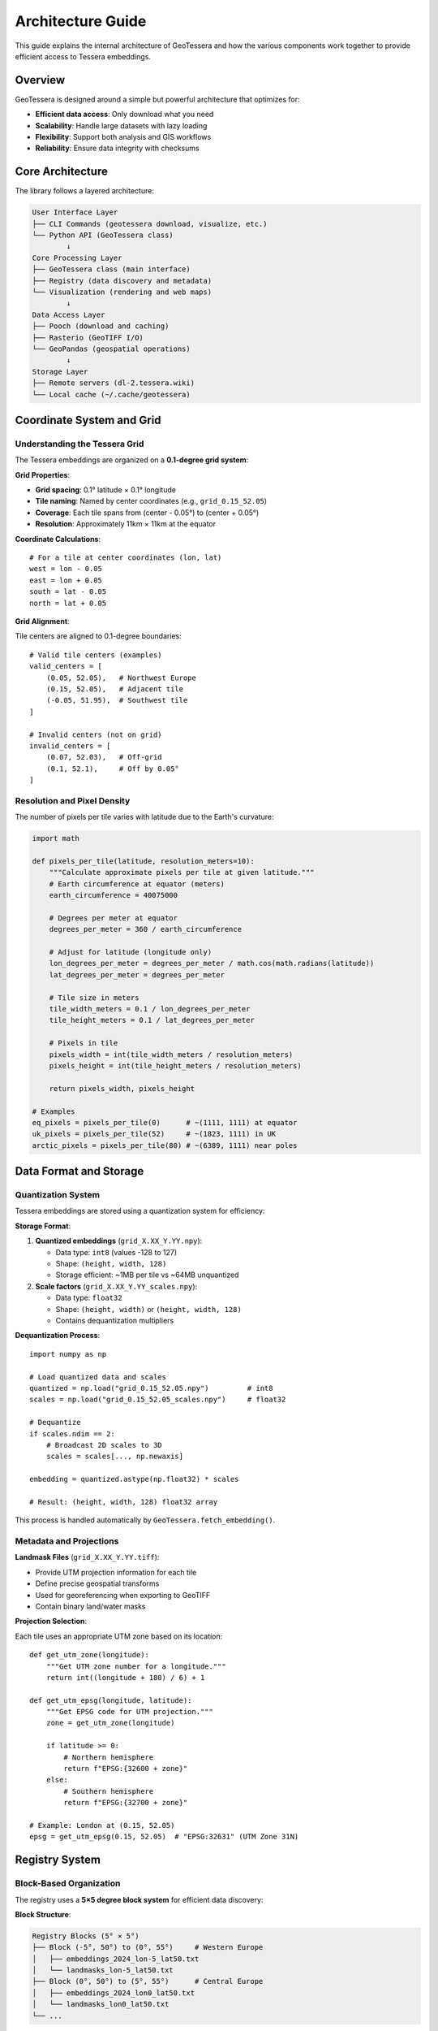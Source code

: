 Architecture Guide
=================

This guide explains the internal architecture of GeoTessera and how the various components work together to provide efficient access to Tessera embeddings.

Overview
--------

GeoTessera is designed around a simple but powerful architecture that optimizes for:

- **Efficient data access**: Only download what you need
- **Scalability**: Handle large datasets with lazy loading
- **Flexibility**: Support both analysis and GIS workflows
- **Reliability**: Ensure data integrity with checksums

Core Architecture
-----------------

The library follows a layered architecture:

.. code-block::

    User Interface Layer
    ├── CLI Commands (geotessera download, visualize, etc.)
    └── Python API (GeoTessera class)
            ↓
    Core Processing Layer  
    ├── GeoTessera class (main interface)
    ├── Registry (data discovery and metadata)
    └── Visualization (rendering and web maps)
            ↓
    Data Access Layer
    ├── Pooch (download and caching)
    ├── Rasterio (GeoTIFF I/O)
    └── GeoPandas (geospatial operations)
            ↓
    Storage Layer
    ├── Remote servers (dl-2.tessera.wiki)
    └── Local cache (~/.cache/geotessera)

Coordinate System and Grid
--------------------------

Understanding the Tessera Grid
~~~~~~~~~~~~~~~~~~~~~~~~~~~~~~

The Tessera embeddings are organized on a **0.1-degree grid system**:

**Grid Properties**:

- **Grid spacing**: 0.1° latitude × 0.1° longitude
- **Tile naming**: Named by center coordinates (e.g., ``grid_0.15_52.05``)
- **Coverage**: Each tile spans from (center - 0.05°) to (center + 0.05°)
- **Resolution**: Approximately 11km × 11km at the equator

**Coordinate Calculations**::

    # For a tile at center coordinates (lon, lat)
    west = lon - 0.05
    east = lon + 0.05  
    south = lat - 0.05
    north = lat + 0.05

**Grid Alignment**:

Tile centers are aligned to 0.1-degree boundaries::

    # Valid tile centers (examples)
    valid_centers = [
        (0.05, 52.05),   # Northwest Europe
        (0.15, 52.05),   # Adjacent tile
        (-0.05, 51.95),  # Southwest tile
    ]
    
    # Invalid centers (not on grid)
    invalid_centers = [
        (0.07, 52.03),   # Off-grid
        (0.1, 52.1),     # Off by 0.05°
    ]

Resolution and Pixel Density
~~~~~~~~~~~~~~~~~~~~~~~~~~~~

The number of pixels per tile varies with latitude due to the Earth's curvature:

.. code-block:: python

    import math
    
    def pixels_per_tile(latitude, resolution_meters=10):
        """Calculate approximate pixels per tile at given latitude."""
        # Earth circumference at equator (meters)
        earth_circumference = 40075000
        
        # Degrees per meter at equator
        degrees_per_meter = 360 / earth_circumference
        
        # Adjust for latitude (longitude only)
        lon_degrees_per_meter = degrees_per_meter / math.cos(math.radians(latitude))
        lat_degrees_per_meter = degrees_per_meter
        
        # Tile size in meters
        tile_width_meters = 0.1 / lon_degrees_per_meter
        tile_height_meters = 0.1 / lat_degrees_per_meter
        
        # Pixels in tile
        pixels_width = int(tile_width_meters / resolution_meters)
        pixels_height = int(tile_height_meters / resolution_meters)
        
        return pixels_width, pixels_height
    
    # Examples
    eq_pixels = pixels_per_tile(0)      # ~(1111, 1111) at equator
    uk_pixels = pixels_per_tile(52)     # ~(1823, 1111) in UK
    arctic_pixels = pixels_per_tile(80) # ~(6389, 1111) near poles

Data Format and Storage
-----------------------

Quantization System
~~~~~~~~~~~~~~~~~~~

Tessera embeddings are stored using a quantization system for efficiency:

**Storage Format**:

1. **Quantized embeddings** (``grid_X.XX_Y.YY.npy``):
   
   - Data type: ``int8`` (values -128 to 127)
   - Shape: ``(height, width, 128)``
   - Storage efficient: ~1MB per tile vs ~64MB unquantized

2. **Scale factors** (``grid_X.XX_Y.YY_scales.npy``):
   
   - Data type: ``float32``
   - Shape: ``(height, width)`` or ``(height, width, 128)``
   - Contains dequantization multipliers

**Dequantization Process**::

    import numpy as np
    
    # Load quantized data and scales
    quantized = np.load("grid_0.15_52.05.npy")         # int8
    scales = np.load("grid_0.15_52.05_scales.npy")     # float32
    
    # Dequantize
    if scales.ndim == 2:
        # Broadcast 2D scales to 3D
        scales = scales[..., np.newaxis]
    
    embedding = quantized.astype(np.float32) * scales
    
    # Result: (height, width, 128) float32 array

This process is handled automatically by ``GeoTessera.fetch_embedding()``.

Metadata and Projections
~~~~~~~~~~~~~~~~~~~~~~~~

**Landmask Files** (``grid_X.XX_Y.YY.tiff``):

- Provide UTM projection information for each tile
- Define precise geospatial transforms
- Used for georeferencing when exporting to GeoTIFF
- Contain binary land/water masks

**Projection Selection**:

Each tile uses an appropriate UTM zone based on its location::

    def get_utm_zone(longitude):
        """Get UTM zone number for a longitude."""
        return int((longitude + 180) / 6) + 1
    
    def get_utm_epsg(longitude, latitude):
        """Get EPSG code for UTM projection."""
        zone = get_utm_zone(longitude)
        
        if latitude >= 0:
            # Northern hemisphere
            return f"EPSG:{32600 + zone}"
        else:
            # Southern hemisphere  
            return f"EPSG:{32700 + zone}"
    
    # Example: London at (0.15, 52.05)
    epsg = get_utm_epsg(0.15, 52.05)  # "EPSG:32631" (UTM Zone 31N)

Registry System
---------------

Block-Based Organization
~~~~~~~~~~~~~~~~~~~~~~~~

The registry uses a **5×5 degree block system** for efficient data discovery:

**Block Structure**:

.. code-block::

    Registry Blocks (5° × 5°)
    ├── Block (-5°, 50°) to (0°, 55°)     # Western Europe
    │   ├── embeddings_2024_lon-5_lat50.txt
    │   └── landmasks_lon-5_lat50.txt
    ├── Block (0°, 50°) to (5°, 55°)      # Central Europe  
    │   ├── embeddings_2024_lon0_lat50.txt
    │   └── landmasks_lon0_lat50.txt
    └── ...

**Block Coordinate Calculation**::

    def get_block_coordinates(lon, lat):
        """Get the 5x5 degree block coordinates for a point."""
        # Round down to nearest 5-degree boundary
        block_lon = int(lon // 5) * 5
        block_lat = int(lat // 5) * 5
        return block_lon, block_lat
    
    # Examples
    london_block = get_block_coordinates(0.15, 52.05)    # (0, 50)
    paris_block = get_block_coordinates(2.35, 48.86)     # (0, 45)  
    sydney_block = get_block_coordinates(151.21, -33.87) # (150, -35)

Registry File Format
~~~~~~~~~~~~~~~~~~~~

Each registry file uses the Pooch format::

    # Format: filepath checksum
    2024/grid_0.15_52.05/grid_0.15_52.05.npy sha256:abc123def456...
    2024/grid_0.15_52.05/grid_0.15_52.05_scales.npy sha256:def456abc123...
    landmasks/grid_0.15_52.05.tiff sha256:789abc456def...

**Registry Loading Process**:

1. **Determine required blocks** for the requested bounding box
2. **Load block registry files** (only the needed ones)
3. **Parse available tiles** within the requested region
4. **Cache registry data** for subsequent requests

Lazy Loading Strategy
~~~~~~~~~~~~~~~~~~~~~

GeoTessera uses lazy loading to minimize memory usage and startup time:

.. code-block:: python

    class Registry:
        def __init__(self):
            self._loaded_blocks = set()      # Track loaded blocks
            self._available_embeddings = []  # Cached tile list
        
        def load_blocks_for_region(self, bbox, year):
            """Load only the blocks needed for this region."""
            required_blocks = self._get_blocks_in_bbox(bbox)
            
            for block_coords in required_blocks:
                if (year, *block_coords) not in self._loaded_blocks:
                    self._load_block_registry(year, block_coords)
                    self._loaded_blocks.add((year, *block_coords))
        
        def ensure_all_blocks_loaded(self):
            """Load all blocks for global operations (coverage maps)."""
            # Only called when needed for complete coverage

Registry Sources
~~~~~~~~~~~~~~~~

The registry can be loaded from multiple sources:

**1. Auto-cloned Repository** (default)::

    ~/.cache/geotessera/tessera-manifests/
    └── registry/
        ├── embeddings/
        └── landmasks/

**2. Environment Variable**::

    export TESSERA_REGISTRY_DIR=/path/to/tessera-manifests
    geotessera download ...

**3. Explicit Parameter**::

    from geotessera import GeoTessera
    gt = GeoTessera(registry_dir="/path/to/tessera-manifests")

**4. Remote Fallback**:

If no local registry is available, individual registry files are downloaded on-demand.

Data Access Layer
-----------------

Pooch Integration
~~~~~~~~~~~~~~~~~

GeoTessera uses `Pooch <https://www.fatiando.org/pooch/>`_ for robust data downloading:

**Features**:

- **Automatic caching**: Files cached after first download
- **Integrity checking**: SHA256 verification
- **Progress bars**: Visual download feedback  
- **Retry logic**: Handles network issues
- **Concurrent downloads**: Parallel fetching when possible

**Cache Structure**::

    ~/.cache/geotessera/
    ├── tessera-manifests/           # Registry repository
    ├── pooch/                       # Downloaded embeddings
    │   ├── 2024/
    │   │   └── grid_0.15_52.05/
    │   │       ├── grid_0.15_52.05.npy
    │   │       └── grid_0.15_52.05_scales.npy
    │   └── landmasks/
    │       └── grid_0.15_52.05.tiff
    └── geodatasets/                 # World map data

**Download Process**::

    # Simplified download workflow
    def fetch_embedding(lat, lon, year):
        # 1. Ensure registry block is loaded
        registry.ensure_block_loaded(year, lon, lat)
        
        # 2. Get file paths from registry
        embedding_path, scales_path = get_tile_paths(lat, lon, year)
        
        # 3. Download files via Pooch (cached)
        embedding_file = pooch.fetch(embedding_path)
        scales_file = pooch.fetch(scales_path)
        
        # 4. Load and dequantize
        quantized = np.load(embedding_file)
        scales = np.load(scales_file)
        return quantized.astype(np.float32) * scales

Caching Strategy
~~~~~~~~~~~~~~~~

**Cache Hierarchy**:

1. **Memory cache**: Recently accessed embeddings kept in RAM
2. **Disk cache**: Downloaded files persist across sessions
3. **Registry cache**: Loaded registry data cached in memory

**Cache Management**::

    # Cache locations (configurable)
    data_cache = os.environ.get('TESSERA_DATA_DIR', 
                               platformdirs.user_cache_dir('geotessera'))
    
    # Automatic cleanup (if needed)
    def cleanup_cache(max_size_gb=10):
        """Remove oldest files if cache exceeds size limit."""
        # Implementation would check file sizes and modification times

GeoTIFF Export Process
~~~~~~~~~~~~~~~~~~~~~~

When exporting to GeoTIFF, additional processing occurs:

**Export Workflow**:

1. **Fetch embedding data** (quantized + scales)
2. **Fetch landmask tile** for projection information
3. **Extract UTM projection** from landmask
4. **Apply dequantization** to embedding data
5. **Select bands** (if specified)
6. **Write GeoTIFF** with proper geotransform and CRS
7. **Apply compression** (LZW, DEFLATE, etc.)

**Projection Inheritance**::

    import rasterio
    
    def export_geotiff(embedding, landmask_path, output_path, bands=None):
        # Read projection from landmask
        with rasterio.open(landmask_path) as landmask:
            crs = landmask.crs
            transform = landmask.transform
            
        # Select bands
        if bands:
            embedding = embedding[:, :, bands]
            
        # Write GeoTIFF
        with rasterio.open(output_path, 'w',
                          driver='GTiff',
                          height=embedding.shape[0],
                          width=embedding.shape[1], 
                          count=embedding.shape[2],
                          dtype=embedding.dtype,
                          crs=crs,
                          transform=transform,
                          compress='lzw') as dst:
            
            for i in range(embedding.shape[2]):
                dst.write(embedding[:, :, i], i + 1)

Performance Considerations
--------------------------

Memory Management
~~~~~~~~~~~~~~~~~

**Large Region Handling**:

When processing large regions, GeoTessera uses several strategies:

- **Tile-by-tile processing**: Process one tile at a time to limit memory usage
- **Band selection**: Only load required bands to reduce memory footprint  
- **Generator patterns**: Use generators for large tile collections
- **Progress callbacks**: Provide feedback for long operations

**Example Memory-Efficient Processing**::

    def process_large_region(bbox, year, bands=None):
        """Process a large region without loading all tiles into memory."""
        gt = GeoTessera()
        
        # Get tile list (metadata only)
        tiles = gt.registry.load_blocks_for_region(bbox, year)
        
        for tile_lat, tile_lon in tiles:
            # Process one tile at a time
            embedding = gt.fetch_embedding(tile_lat, tile_lon, year)
            
            # Apply band selection early
            if bands:
                embedding = embedding[:, :, bands]
                
            # Process this tile
            result = process_single_tile(embedding)
            
            # Save or accumulate results
            save_tile_result(result, tile_lat, tile_lon)
            
            # Free memory
            del embedding

Network Optimization
~~~~~~~~~~~~~~~~~~~~

**Concurrent Downloads**:

For multiple tiles, downloads can be parallelized::

    import concurrent.futures
    
    def download_tiles_parallel(tile_coords, year, max_workers=4):
        """Download multiple tiles in parallel."""
        gt = GeoTessera()
        
        def download_single(coords):
            lat, lon = coords
            return gt.fetch_embedding(lat, lon, year)
        
        with concurrent.futures.ThreadPoolExecutor(max_workers=max_workers) as executor:
            embeddings = list(executor.map(download_single, tile_coords))
        
        return embeddings

**Cache Efficiency**:

- **Pre-warming**: Download commonly used tiles in advance
- **Batch processing**: Group requests by geographic region
- **Size limits**: Respect server rate limits

Future Extensions
~~~~~~~~~~~~~~~~~

The architecture supports future enhancements:

- **Temporal queries**: Multi-year analysis
- **Cloud optimization**: Direct cloud storage access
- **ML integration**: TensorFlow/PyTorch data loaders
- **Real-time updates**: Live data ingestion
- **Distributed processing**: Dask/Ray integration
